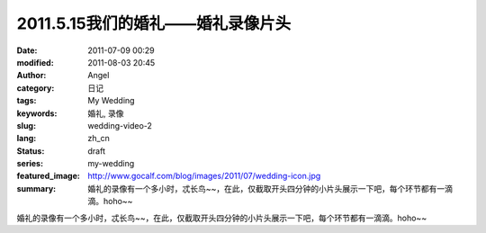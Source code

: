 2011.5.15我们的婚礼——婚礼录像片头
#################################
:date: 2011-07-09 00:29
:modified: 2011-08-03 20:45
:author: Angel
:category: 日记
:tags: My Wedding
:keywords: 婚礼, 录像
:slug: wedding-video-2
:lang: zh_cn
:status: draft
:series: my-wedding
:featured_image: http://www.gocalf.com/blog/images/2011/07/wedding-icon.jpg
:summary: 婚礼的录像有一个多小时，忒长鸟~~，在此，仅截取开头四分钟的小片头展示一下吧，每个环节都有一滴滴。hoho~~

婚礼的录像有一个多小时，忒长鸟~~，在此，仅截取开头四分钟的小片头展示一下吧，每个环节都有一滴滴。hoho~~

.. more

.. raw:: html

    <video width='480' height='320' preload='auto' controls poster='{static}/images/2011/07/wedding_video.jpg'>
       <source src='{static}/assets/2011/07/wedding_video.mp4' type='video/mp4'/>
    </video>
